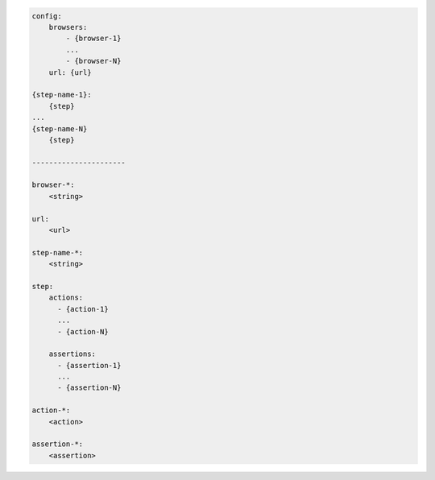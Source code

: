 .. code-block:: text

    config:
        browsers:
            - {browser-1}
            ...
            - {browser-N}
        url: {url}

    {step-name-1}:
        {step}
    ...
    {step-name-N}
        {step}

    ----------------------

    browser-*:
        <string>

    url:
        <url>

    step-name-*:
        <string>

    step:
        actions:
          - {action-1}
          ...
          - {action-N}

        assertions:
          - {assertion-1}
          ...
          - {assertion-N}

    action-*:
        <action>

    assertion-*:
        <assertion>

